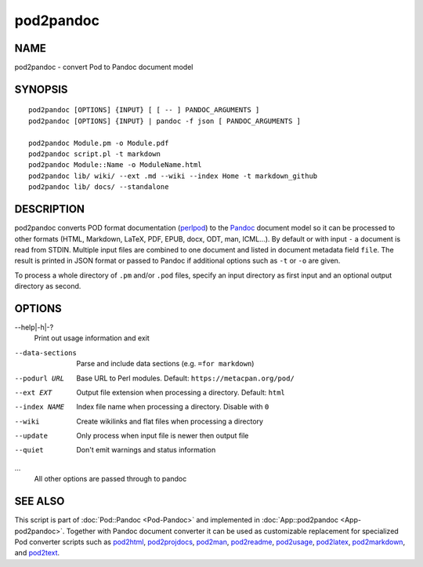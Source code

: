 ==========
pod2pandoc
==========

NAME
====

pod2pandoc - convert Pod to Pandoc document model

SYNOPSIS
========

::

      pod2pandoc [OPTIONS] {INPUT} [ [ -- ] PANDOC_ARGUMENTS ]
      pod2pandoc [OPTIONS] {INPUT} | pandoc -f json [ PANDOC_ARGUMENTS ]

      pod2pandoc Module.pm -o Module.pdf
      pod2pandoc script.pl -t markdown
      pod2pandoc Module::Name -o ModuleName.html
      pod2pandoc lib/ wiki/ --ext .md --wiki --index Home -t markdown_github
      pod2pandoc lib/ docs/ --standalone

DESCRIPTION
===========

pod2pandoc converts POD format documentation
(`perlpod <https://metacpan.org/pod/perlpod>`__) to the
\ `Pandoc <http://pandoc.org/>`__\  document model so it can be
processed to other formats (HTML, Markdown, LaTeX, PDF, EPUB, docx, ODT,
man, ICML…). By default or with input \ ``-``\  a document is read from
STDIN. Multiple input files are combined to one document and listed in
document metadata field \ ``file``. The result is printed in JSON format
or passed to Pandoc if additional options such as \ ``-t``\  or
\ ``-o``\  are given.

To process a whole directory of \ ``.pm``\  and/or \ ``.pod``\  files,
specify an input directory as first input and an optional output
directory as second.

OPTIONS
=======

--help\|-h\|-?
    Print out usage information and exit

--data-sections
    Parse and include data sections (e.g. \ ``=for markdown``)

--podurl URL
    Base URL to Perl modules. Default: \ ``https://metacpan.org/pod/``

--ext EXT
    Output file extension when processing a directory. Default:
    \ ``html``

--index NAME
    Index file name when processing a directory. Disable with \ ``0``

--wiki
    Create wikilinks and flat files when processing a directory

--update
    Only process when input file is newer then output file

--quiet
    Don't emit warnings and status information

…
    All other options are passed through to pandoc

SEE ALSO
========

This script is part of \ :doc:`Pod::Pandoc <Pod-Pandoc>`\  and implemented
in \ :doc:`App::pod2pandoc <App-pod2pandoc>`. Together with Pandoc document
converter it can be used as customizable replacement for specialized Pod
converter scripts such as
\ `pod2html <https://metacpan.org/pod/pod2html>`__,
\ `pod2projdocs <https://metacpan.org/pod/pod2projdocs>`__,
\ `pod2man <https://metacpan.org/pod/pod2man>`__,
\ `pod2readme <https://metacpan.org/pod/pod2readme>`__,
\ `pod2usage <https://metacpan.org/pod/pod2usage>`__,
\ `pod2latex <https://metacpan.org/pod/pod2latex>`__,
\ `pod2markdown <https://metacpan.org/pod/pod2markdown>`__, and
\ `pod2text <https://metacpan.org/pod/pod2text>`__.
